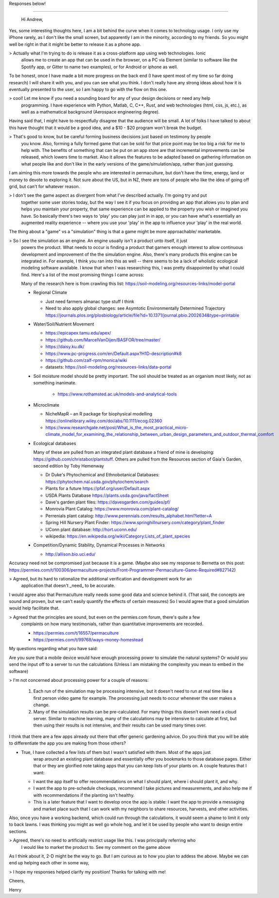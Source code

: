 Responses below!

----------------

 Hi Andrew,

Yes, some interesting thoughts here, I am a bit behind the curve when it comes to technology
usage. I only use my iPhone rarely, as I don't like the small screen, but apparently I am in the
minority, according to my friends.  So you might well be right in that it might be better to release
it as a phone app.

> Actually what I'm trying to do is release it as a cross-platform app using web technologies. Ionic
  allows me to create an app that can be used in the browser, on a PC via Element (similar to software like the
  Spotify app, or Gitter to name two examples), or for Android or iphone as well.

To be honest, once I have made a bit more progress on the back end (I have spent most of my time so
far doing research) I will share it with you, and you can see what you think. I don't really have
any strong ideas about how it is eventually presented to the user, so I am happy to go with the flow
on this one.

> cool! Let me know if you need a sounding board for any of your design decisions or need any help
  programming. I have experience with Python, Matlab, C, C++, Rust, and web technologies (html, css,
  js, etc.), as well as a mathematical background (Aerospace engineering degree).

Having said that, I might have to respectfully disagree that the audience will be small. A lot of
folks I have talked to about this have thought that it would be a good idea, and a $10 - $20 program
won't break the budget.

> That's good to know, but be careful forming business decisions just based on testimony by people
  you know. Also, forming a fully formed game that can be sold for that price point may be too big a
  risk for me to help with. The benefits of something that can be put on an app store are that
  incremental improvements can be released, which lowers time to market. Also it allows the features
  to be adapted based on gathering information on what people like and don't like in the early
  versions of the game/simulation/app, rather than just guessing.

I am aiming this more towards the people who are interested in permaculture, but don't have the
time, energy, land or money to devote to exploring it. Not sure about the US, but in NZ, there are
tons of people who like the idea of going off grid, but can't for whatever reason.

> I don't see the game aspect as divergent from what I've described actually. I'm going try and put
  together some user stories today, but the way I see it if you focus on providing an app that
  allows you to plan and helps you maintain your property, that same experience can be applied to
  the property you wish or imagined you have. So basically there's two ways to 'play' you can play
  just in in app, or you can have what's essentially an augmented reality experience -- where you
  use your 'play' in the app to influence your 'play' in the real world.

The thing about a "game" vs a "simulation" thing is that a game might be more approachable/ marketable.

> So I see the simulation as an engine. An engine usually isn't a product unto itself, it just
  powers the product. What needs to occur is finding a product that garners enough interest to allow
  continuous development and improvement of the the simulation engine. Also, there's many products
  this engine can be integrated in. For example, I think you ran into this as well -- there seems to
  be a lack of wholistic ecological modeling software available. I know that when I was researching
  this, I was pretty disappointed by what I could find. Here's a list of the most promising things I
  came across:

  Many of the research here is from crawling this list: https://soil-modeling.org/resources-links/model-portal

  * Regional Climate

    * Just need farmers almanac type stuff I think
    * Need to also apply global changes: see Asymtotic Environmentally Determined
      Trajectory https://journals.plos.org/plosbiology/article/file?id=10.1371/journal.pbio.2002634&type=printable

  * Water/Soil/Nutrient Movement

    * https://epicapex.tamu.edu/apex/
    * https://github.com/MarcelVanOijen/BASFOR/tree/master/
    * https://daisy.ku.dk/
    * https://www.pc-progress.com/en/Default.aspx?H1D-description#k8
    * https://github.com/zalf-rpm/monica/wiki
    * datasets: https://soil-modeling.org/resources-links/data-portal

  * Soil moisture model should be pretty important. The soil should be treated as an organism most
    likely, not as something inanimate.

     * https://www.rothamsted.ac.uk/models-and-analytical-tools

  * Microclimate

    * NicheMapR – an R package for biophysical modelling https://onlinelibrary.wiley.com/doi/abs/10.1111/ecog.02360
    * https://www.researchgate.net/post/What_is_the_most_practical_micro-climate_model_for_examining_the_relationship_between_urban_design_parameters_and_outdoor_thermal_comfort

  * Ecological databases

    Many of these are pulled from an integrated plant database a friend of mine is developing:
    https://github.com/christabor/plantstuff. Others are pulled from the Resources section of Gaia's
    Garden, second edition by Toby Hemenway

    * Dr Duke's Phytochemical and Ethnobotanical Databases: https://phytochem.nal.usda.gov/phytochem/search
    * Plants for a future https://pfaf.org/user/Default.aspx
    * USDA Plants Database https://plants.usda.gov/java/factSheet
    * Dave's garden plant files: https://davesgarden.com/guides/pf/
    * Monrovia Plant Catalog: https://www.monrovia.com/plant-catalog/
    * Perrenials plant catalog: http://www.perennials.com/results_alphabet.html?letter=A
    * Spring Hill Nursery Plant Finder: https://www.springhillnursery.com/category/plant_finder
    * UConn plant database: http://hort.uconn.edu/
    * wikipedia: https://en.wikipedia.org/wiki/Category:Lists_of_plant_species

  * Competition/Dynamic Stability, Dynamical Processes in Networks

    * http://allison.bio.uci.edu/

Accuracy need not be compromised just because it is a game. (Maybe also see my response to Bernetta
on this post:
https://permies.com/t/100306/permaculture-projects/Front-Programmer-Permaculture-Game-Required#827142)

> Agreed, but its hard to rationalize the additional verification and development work for an
  application that doesn't _need_ to be accurate.

I would agree also that Permaculture really needs some good data and science behind it. (That said,
the concepts are sound and proven, but we can't easily quantify the effects of certain measures) So
I would agree that a good simulation would help facilitate that.

> Agreed that the principles are sound, but even on the permies.com forum, there's quite a few
  complaints on how many testimonials, rather than quantitative improvements are
  recorded.

  * https://permies.com/t/16557/permaculture
  * https://permies.com/t/99768/ways-money-homestead


My questions regarding what you have said:

Are you sure that a mobile device would have enough processing power to simulate the natural
systems? Or would you send the input off to a server to run the calculations (Unless I am mistaking
the complexity you mean to embed in the software)

> I'm not concerned about processing power for a couple of reasons:

  #. Each run of the simulation may be processing intensive, but it doesn't need to run at real time
     like a first person video game for example. The processing just needs to occur whenever the
     user makes a change.
  #. Many of the simulation results can be pre-calculated. For many things this doesn't even need a
     cloud server. Similar to machine learning, many of the calculations may be intensive to
     calculate at first, but then using their results is not intensive, and their results can be
     used many times over.

I think that there are a few apps already out there that offer generic gardening advice. Do you
think that you will be able to differentiate the app you are making from those others?

* True, I have collected a few lists of them but I wasn't satisfied with them. Most of the apps just
    wrap around an existing plant database and essentially offer you bookmarks to those database
    pages. Either that or they are glorified note taking apps that you can keep lists of your plants
    on. A couple features that I want:

  - I want the app itself to offer recommendations on what I should plant, where i should plant it,
    and why.
  - I want the app to pre-schedule checkups, recommend I take pictures and measurements, and also
    help me if with recommendations if the planting isn't healthy.
  - This is a later feature that I want to develop once the app is stable: I want the app to provide
    a messaging and market place such that I can work with my neighbors to share resources,
    harvests, and other activities.

Also, once you have a working backend, which could run through the calculations, it would seem a
shame to limit it only to back lawns. I was thinking you might as well go whole hog, and let it be
used by people who want to design entire sections.

> Agreed, there's no need to artificially restrict usage like this. I was principally referring who
  I would like to market the product to. See my comment on the game above

As I think about it, 2-D might be the way to go. But I am curious as to how you plan to addess the
above. Maybe we can end up helping each other in some way,

> I hope my responses helped clarify my positiion! Thanks for talking with me!

Cheers,

Henry
